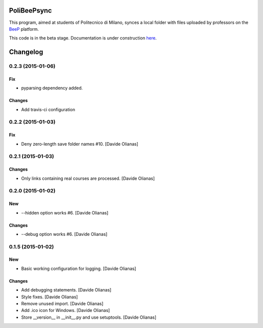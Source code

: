 .. image:: https://badge.waffle.io/davethecipo/polibeepsync.png?label=ready&title=Ready 
 :target: https://waffle.io/davethecipo/polibeepsync
 :alt: 'Stories in Ready'

.. image:: https://pypip.in/download/poliBeePsync/badge.svg?period=day
    :target: https://pypi.python.org/pypi/poliBeePsync/
    :alt: Downloads today

.. image:: https://pypip.in/download/poliBeePsync/badge.svg?period=week
    :target: https://pypi.python.org/pypi/poliBeePsync/
    :alt: Downloads this week

.. image:: https://pypip.in/download/poliBeePsync/badge.svg?period=month
    :target: https://pypi.python.org/pypi/poliBeePsync/
    :alt: Downloads this month

.. image:: https://pypip.in/version/poliBeePsync/badge.svg?text=version
    :target: https://pypi.python.org/pypi/poliBeePsync/
    :alt: Version

.. image:: https://pypip.in/py_versions/poliBeePsync/badge.svg
    :target: https://pypi.python.org/pypi/poliBeePsync/
    :alt: Supported Python versions

.. image:: https://pypip.in/implementation/poliBeePsync/badge.svg
    :target: https://pypi.python.org/pypi/poliBeePsync/
    :alt: Supported Python implementations

.. image:: https://pypip.in/status/poliBeePsync/badge.svg
    :target: https://pypi.python.org/pypi/poliBeePsync/
    :alt: Development Status

.. image:: https://pypip.in/wheel/poliBeePsync/badge.svg
    :target: https://pypi.python.org/pypi/poliBeePsync/
    :alt: Wheel Status

.. image:: https://pypip.in/egg/poliBeePsync/badge.svg
    :target: https://pypi.python.org/pypi/poliBeePsync/
    :alt: Egg Status

.. image:: https://pypip.in/license/poliBeePsync/badge.svg
    :target: https://pypi.python.org/pypi/poliBeePsync/
    :alt: License



PoliBeePsync
============

This program, aimed at students of Politecnico di Milano, synces a local
folder with files uploaded by professors on the
`BeeP <https://beep.metid.polimi.it>`_ platform.

This code is in the beta stage. Documentation is under construction
`here <http://www.davideolianas.com/polibeepsync/index.html>`_.

Changelog
=========

0.2.3 (2015-01-06)
-------------------

Fix
~~~

- pyparsing dependency added.

Changes
~~~~~~~~

- Add travis-ci configuration

0.2.2 (2015-01-03)
-------------------

Fix
~~~

- Deny zero-length save folder names #10. [Davide Olianas]


0.2.1 (2015-01-03)
------------------

Changes
~~~~~~~

- Only links containing real courses are processed.
  [Davide Olianas]


0.2.0 (2015-01-02)
------------------

New
~~~

- --hidden option works #6. [Davide Olianas]

Changes
~~~~~~~

- --debug option works #6. [Davide Olianas]


0.1.5 (2015-01-02)
------------------

New
~~~

- Basic working configuration for logging. [Davide Olianas]

Changes
~~~~~~~

- Add debugging statements. [Davide Olianas]

- Style fixes. [Davide Olianas]

- Remove unused import. [Davide Olianas]

- Add .ico icon for Windows. [Davide Olianas]

- Store __version__ in __init__.py and use setuptools. [Davide Olianas]

